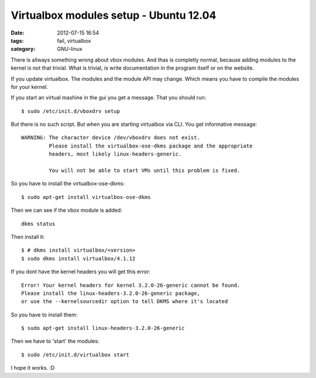 Virtualbox modules setup - Ubuntu 12.04
=======================================

:date: 2012-07-15 16:54
:tags: fail, virtualbox
:category: GNU-linux

There is allways something wrong about vbox modules. And thas is completly normal, because adding modules to the kernel is not that trivial.
What is trivial, is write documentation in the program itself or on the website.

If you update virtualbox. The modules and the module API may change.
Which means you have to compile the modules for your kernel.

If you start an virtual mashine in the gui you get a message.
That you should run::

    $ sudo /etc/init.d/vboxdrv setup

But there is no such script. But when you are starting virtualbox via CLI. You get informative message::

    WARNING: The character device /dev/vboxdrv does not exist.
             Please install the virtualbox-ose-dkms package and the appropriate
             headers, most likely linux-headers-generic.

             You will not be able to start VMs until this problem is fixed.

So you have to install the virtualbox-ose-dkms::

    $ sudo apt-get install virtualbox-ose-dkms

Then we can see if the vbox module is added::

    dkms status

Then install it::

    $ # dkms install virtualbox/<version>
    $ sudo dkms install virtualbox/4.1.12


If you dont have the kernel headers you will get this error::

    Error! Your kernel headers for kernel 3.2.0-26-generic cannot be found.
    Please install the linux-headers-3.2.0-26-generic package,
    or use the --kernelsourcedir option to tell DKMS where it's located

So you have to install them::

    $ sudo apt-get install linux-headers-3.2.0-26-generic

Then we have to 'start' the modules::

    $ sudo /etc/init.d/virtualbox start

I hope it works.
:D

